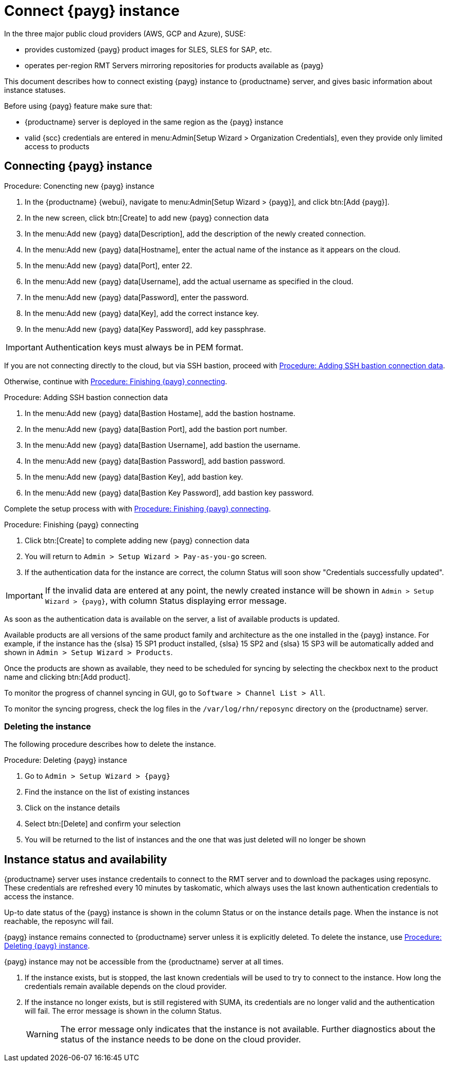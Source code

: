 [[connect.payg.instances]]
= Connect {payg} instance

In the three major public cloud providers (AWS, GCP and Azure), SUSE:

* provides customized {payg} product images for SLES, SLES for SAP, etc.
* operates per-region RMT Servers mirroring repositories for products available as {payg}

This document describes how to connect existing {payg} instance to {productname} server, and gives basic information about instance statuses.

Before using {payg} feature make sure that: 

* {productname} server is deployed in the same region as the {payg} instance
* valid {scc} credentials are entered in menu:Admin[Setup Wizard > Organization Credentials], even they provide only limited access to products


== Connecting {payg} instance

[[proc-conencting-new-payg]]
.Procedure: Conencting new {payg}  instance
[role=procedure]
. In the {productname} {webui}, navigate  to menu:Admin[Setup Wizard > {payg}], and click btn:[Add {payg}].
. In the new screen, click btn:[Create] to add new {payg} connection data
. In the menu:Add new {payg} data[Description], add the description of the newly created connection.
. In the menu:Add new {payg} data[Hostname], enter the actual name of the instance as it appears on the cloud.
. In the menu:Add new {payg} data[Port], enter 22.
. In the menu:Add new {payg} data[Username], add the actual username as specified in the cloud.
. In the menu:Add new {payg} data[Password], enter the password.
. In the menu:Add new {payg} data[Key], add the correct instance key.
. In the menu:Add new {payg} data[Key Password], add key passphrase.

[IMPORTANT]
====
Authentication keys must always be in PEM format.
====

If you are not connecting directly to the cloud, but via SSH bastion, proceed with <<proc-adding-ssh-bastion-connection-data>>.

Otherwise, continue with <<proc-finishing-payg-connecting>>.

[[proc-adding-ssh-bastion-connection-data]]
.Procedure: Adding SSH bastion connection data
[role=procedure]
. In the menu:Add new {payg} data[Bastion Hostame], add the bastion hostname.
. In the menu:Add new {payg} data[Bastion Port], add the bastion port number.
. In the menu:Add new {payg} data[Bastion Username], add bastion the username.
. In the menu:Add new {payg} data[Bastion Password], add bastion password.
. In the menu:Add new {payg} data[Bastion Key], add bastion key.
. In the menu:Add new {payg} data[Bastion Key Password], add bastion key password.

Complete the setup process with with <<proc-finishing-payg-connecting>>.

[[proc-finishing-payg-connecting]]
.Procedure: Finishing {payg} connecting
[role=procedure]
. Click btn:[Create] to complete adding new {payg} connection data
. You will return to [guimenu]``Admin > Setup Wizard > Pay-as-you-go`` screen.
. If the authentication data for the instance are correct, the column Status will soon show "Credentials successfully updated".

[IMPORTANT]
====
If the invalid data are entered at any point, the newly created instance will be shown in [guimenu]``Admin > Setup Wizard > {payg}``, with column Status displaying error message.
====


As soon as the authentication data is available on the server, a list of available products is updated.

Available products are all versions of the same product family and architecture as the one installed in the {payg} instance. 
For example, if the instance has the {slsa}{nbsp}15 SP1 product installed, {slsa}{nbsp}15 SP2 and {slsa}{nbsp}15 SP3 will be automatically added and shown in [guimenu]``Admin > Setup Wizard > Products``. 

Once the products are shown as available, they need to be scheduled for syncing by selecting the checkbox next to the product name and clicking btn:[Add product].

To monitor the progress of channel syncing in GUI, go to [guimenu]``Software > Channel List > All``. 

To monitor the syncing progress, check the log files in the [path]``/var/log/rhn/reposync`` directory on the {productname} server.


=== Deleting the instance

The following procedure describes how to delete the instance.

[[proc-deleting-payg-instance]]
.Procedure: Deleting {payg} instance
[role=procedure]
. Go to [guimenu]``Admin > Setup Wizard > {payg}``
. Find the instance on the list of existing instances
. Click on the instance details
. Select btn:[Delete] and confirm your selection
. You will be returned to the list of instances and the one that was just deleted will no longer be shown



== Instance status and availability  

{productname} server uses instance credentails to connect to the RMT server and to download the packages using reposync.
These credentials are refreshed every 10 minutes by taskomatic, which always uses the last known authentication credentials to access the instance.

Up-to date status of the {payg} instance is shown in the column Status or on the instance details page.
When the instance is not reachable, the reposync will fail.

{payg} instance remains connected to {productname} server unless it is explicitly deleted.
To delete the instance, use <<proc-deleting-payg-instance>>. 
 

{payg} instance may not be accessible from the {productname} server at all times.

. If the instance exists, but is stopped, the last known credentials will be used to try to connect to the instance. 
    How long the credentials remain available depends on the cloud provider.

. If the instance no longer exists, but is still registered with SUMA, its credentials are no longer valid and the authentication will fail.
    The error message is shown in the column Status. 
+
[WARNING]
====
The error message only indicates that the instance is not available. 
Further diagnostics about the status of the instance needs to be done on the cloud provider. 
====
